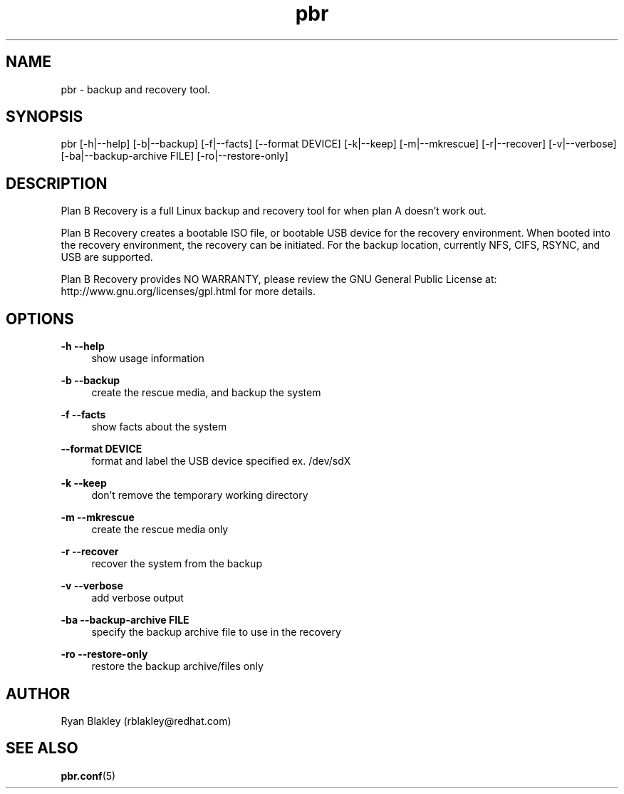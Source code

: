 .\"    Title: pbr
.\"   Auther: [see the "AUTHORS" section]
.\"     Date: 10/12/2020
.\" Language: English
.\"
.TH pbr 8 "10/12/2020" " " "Plan B Recovery"
.SH NAME
pbr \- backup and recovery tool.
.SH SYNOPSIS
pbr [\-h|\-\-help] [\-b|\-\-backup] [\-f|\-\-facts] [\-\-format DEVICE] [\-k|\-\-keep] [\-m|\-\-mkrescue]
[\-r|\-\-recover] [\-v|\-\-verbose] [\-ba|\-\-backup\-archive FILE] [\-ro|\-\-restore\-only]
.SH DESCRIPTION
Plan B Recovery is a full Linux backup and recovery tool for when plan A doesn't work out.
.sp
Plan B Recovery creates a bootable ISO file, or bootable USB device for the recovery environment. When booted into the
recovery environment, the recovery can be initiated. For the backup location, currently NFS, CIFS, RSYNC, and USB are
supported.
.sp
Plan B Recovery provides NO WARRANTY, please review the GNU General Public License at:
http://www.gnu.org/licenses/gpl.html for more details.
.SH OPTIONS
\fB\-h \-\-help\fR
.RS 4
show usage information
.RE
.PP
\fB\-b \-\-backup\fR
.RS 4
create the rescue media, and backup the system
.RE
.PP
\fB\-f \-\-facts\fR
.RS 4
show facts about the system
.RE
.PP
\fB\-\-format DEVICE\fR
.RS 4
format and label the USB device specified ex. /dev/sdX
.RE
.PP
\fB\-k \-\-keep\fR
.RS 4
don't remove the temporary working directory
.RE
.PP
\fB\-m \-\-mkrescue\fR
.RS 4
create the rescue media only
.RE
.PP
\fB\-r \-\-recover\fR
.RS 4
recover the system from the backup
.RE
.PP
\fB\-v \-\-verbose\fR
.RS 4
add verbose output
.RE
.PP
\fB\-ba \-\-backup\-archive FILE\fR
.RS 4
specify the backup archive file to use in the recovery
.RE
.PP
\fB\-ro \-\-restore\-only\fR
.RS 4
restore the backup archive/files only
.SH AUTHOR
Ryan Blakley (rblakley@redhat.com)
.SH "SEE ALSO"
.sp
\fBpbr.conf\fR(5)